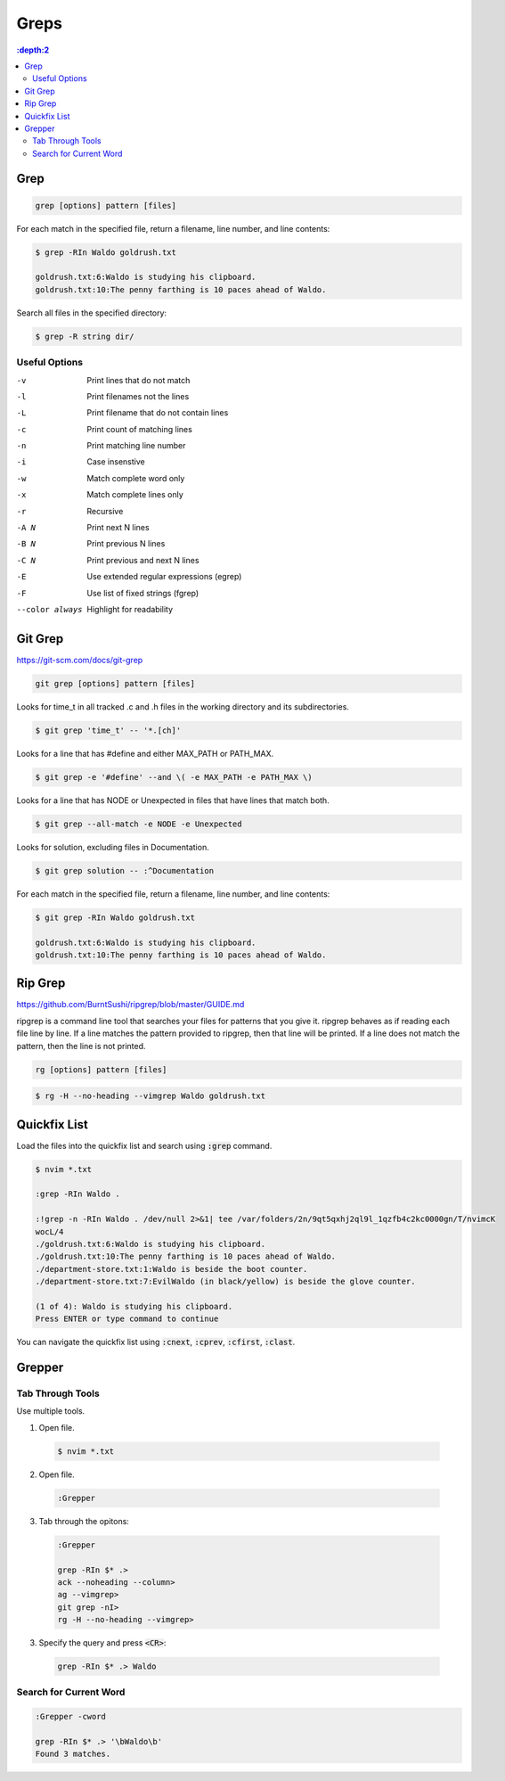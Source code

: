 #######
Greps
#######

.. contents::
  :depth:2

****
Grep
****

.. code-block:: bash

  grep [options] pattern [files]

For each match in the specified file, return a filename, line number, and line contents:

.. code-block:: bash

  $ grep -RIn Waldo goldrush.txt

  goldrush.txt:6:Waldo is studying his clipboard.
  goldrush.txt:10:The penny farthing is 10 paces ahead of Waldo.

Search all files in the specified directory:

.. code-block:: bash

  $ grep -R string dir/ 

Useful Options
==============

-v    Print lines that do not match
-l    Print filenames not the lines
-L    Print filename that do not contain lines
-c    Print count of matching lines
-n    Print matching line number
-i    Case insenstive
-w    Match complete word only
-x    Match complete lines only
-r    Recursive
-A N  Print next N lines
-B N  Print previous N lines
-C N  Print previous and next N lines 
-E    Use extended regular expressions (egrep)
-F    Use list of fixed strings (fgrep)
--color always   Highlight for readability


********
Git Grep
********
https://git-scm.com/docs/git-grep

.. code-block:: bash

  git grep [options] pattern [files]

Looks for time_t in all tracked .c and .h files in the working directory and its subdirectories.

.. code-block:: bash

  $ git grep 'time_t' -- '*.[ch]'

Looks for a line that has #define and either MAX_PATH or PATH_MAX.

.. code-block:: bash

  $ git grep -e '#define' --and \( -e MAX_PATH -e PATH_MAX \)

Looks for a line that has NODE or Unexpected in files that have lines that match both.

.. code-block:: bash

  $ git grep --all-match -e NODE -e Unexpected

Looks for solution, excluding files in Documentation.

.. code-block:: bash

  $ git grep solution -- :^Documentation

For each match in the specified file, return a filename, line number, and line contents:

.. code-block:: bash

  $ git grep -RIn Waldo goldrush.txt

  goldrush.txt:6:Waldo is studying his clipboard.
  goldrush.txt:10:The penny farthing is 10 paces ahead of Waldo.

********
Rip Grep
********
https://github.com/BurntSushi/ripgrep/blob/master/GUIDE.md

ripgrep is a command line tool that searches your files for patterns that you give it. ripgrep behaves as if reading each file line by line. If a line matches the pattern provided to ripgrep, then that line will be printed. If a line does not match the pattern, then the line is not printed.

.. code-block:: bash

  rg [options] pattern [files]

.. code-block:: bash

  $ rg -H --no-heading --vimgrep Waldo goldrush.txt 


*************
Quickfix List
*************

Load the files into the quickfix list and search using :code:`:grep` command. 

.. code-block:: bash

  $ nvim *.txt

  :grep -RIn Waldo .

  :!grep -n -RIn Waldo . /dev/null 2>&1| tee /var/folders/2n/9qt5qxhj2ql9l_1qzfb4c2kc0000gn/T/nvimcK
  wocL/4
  ./goldrush.txt:6:Waldo is studying his clipboard.
  ./goldrush.txt:10:The penny farthing is 10 paces ahead of Waldo.
  ./department-store.txt:1:Waldo is beside the boot counter.
  ./department-store.txt:7:EvilWaldo (in black/yellow) is beside the glove counter.
  
  (1 of 4): Waldo is studying his clipboard.
  Press ENTER or type command to continue

You can navigate the quickfix list using :code:`:cnext`, :code:`:cprev`, :code:`:cfirst`, :code:`:clast`.

*******
Grepper
*******

Tab Through Tools
=================

Use multiple tools.

1. Open file.

  .. code-block:: bash

    $ nvim *.txt

2. Open file.

  .. code-block:: bash

    :Grepper

3. Tab through the opitons: 

  .. code-block:: bash

    :Grepper

    grep -RIn $* .>
    ack --noheading --column>
    ag --vimgrep>
    git grep -nI>
    rg -H --no-heading --vimgrep>


3. Specify the query and press :code:`<CR>`: 

  .. code-block:: bash

    grep -RIn $* .> Waldo

Search for Current Word
=======================

.. code-block:: bash

  :Grepper -cword

  grep -RIn $* .> '\bWaldo\b'
  Found 3 matches.


